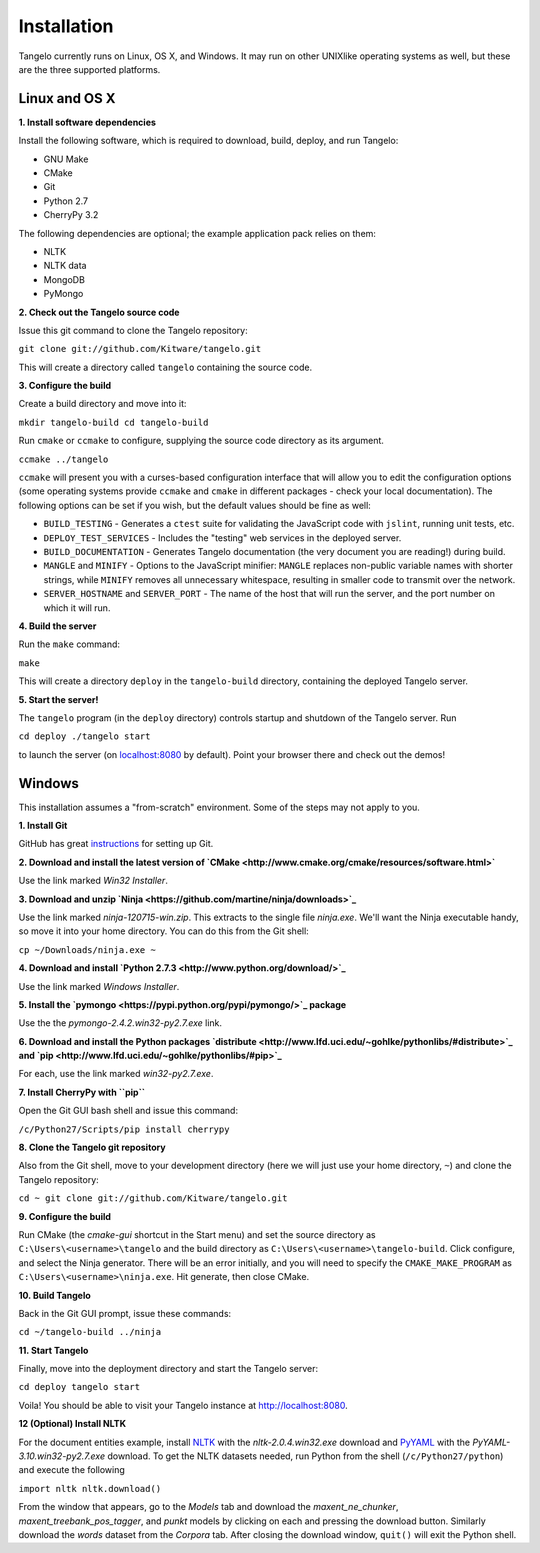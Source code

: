 ====================
    Installation
====================

Tangelo currently runs on Linux, OS X, and Windows.  It may run on other
UNIXlike operating systems as well, but these are the three supported platforms.

Linux and OS X
==============

**1. Install software dependencies**

Install the following software, which is required to download, build, deploy,
and run Tangelo:

.. todo::
    **Hyperlink the software packages to their homepages.**

* GNU Make
* CMake
* Git
* Python 2.7
* CherryPy 3.2

The following dependencies are optional; the example application pack relies on them:

* NLTK
* NLTK data
* MongoDB
* PyMongo

**2. Check out the Tangelo source code**

Issue this git command to clone the Tangelo repository:

``git clone git://github.com/Kitware/tangelo.git``

This will create a directory called ``tangelo`` containing the source code.

**3. Configure the build**

Create a build directory and move into it:

``mkdir tangelo-build
cd tangelo-build``

Run ``cmake`` or ``ccmake`` to configure, supplying the source code directory as
its argument.  

``ccmake ../tangelo``

``ccmake`` will present you with a curses-based configuration interface that
will allow you to edit the configuration options (some operating systems
provide ``ccmake`` and ``cmake`` in different packages - check your local
documentation).  The following options can be set if you wish, but the default
values should be fine as well:

* ``BUILD_TESTING`` - Generates a ``ctest`` suite for validating the JavaScript
  code with ``jslint``, running unit tests, etc.
* ``DEPLOY_TEST_SERVICES`` - Includes the "testing" web services in the deployed
  server.
* ``BUILD_DOCUMENTATION`` - Generates Tangelo documentation (the very document
  you are reading!) during build.
* ``MANGLE`` and ``MINIFY`` - Options to the JavaScript minifier: ``MANGLE``
  replaces non-public variable names with shorter strings, while ``MINIFY``
  removes all unnecessary whitespace, resulting in smaller code to transmit over
  the network.
* ``SERVER_HOSTNAME`` and ``SERVER_PORT`` - The name of the host that will run
  the server, and the port number on which it will run.

**4. Build the server**

Run the ``make`` command:

``make``

This will create a directory ``deploy`` in the ``tangelo-build`` directory,
containing the deployed Tangelo server.

**5. Start the server!**

The ``tangelo`` program (in the ``deploy`` directory) controls startup and
shutdown of the Tangelo server.  Run

``cd deploy
./tangelo start``

to launch the server (on `localhost:8080 <http://localhost:8080>`_ by default).  Point your browser there
and check out the demos!

Windows
=======

This installation assumes a "from-scratch" environment. Some of the steps may
not apply to you.

**1. Install Git**

GitHub has great `instructions <https://help.github.com/articles/set-up-git>`_
for setting up Git.

**2. Download and install the latest version of `CMake <http://www.cmake.org/cmake/resources/software.html>`**

Use the link marked *Win32 Installer*.

**3. Download and unzip `Ninja <https://github.com/martine/ninja/downloads>`_**

Use the link marked *ninja-120715-win.zip*. This extracts to the single file *ninja.exe*. We'll want the Ninja executable handy, so move it into your home directory. You can do this from the Git shell:

``cp ~/Downloads/ninja.exe ~``

**4. Download and install `Python 2.7.3 <http://www.python.org/download/>`_**

Use the link marked *Windows Installer*.

**5. Install the `pymongo <https://pypi.python.org/pypi/pymongo/>`_ package**

Use the the *pymongo-2.4.2.win32-py2.7.exe* link.

**6. Download and install the Python packages `distribute <http://www.lfd.uci.edu/~gohlke/pythonlibs/#distribute>`_ and `pip <http://www.lfd.uci.edu/~gohlke/pythonlibs/#pip>`_**

For each, use the link marked *win32-py2.7.exe*.

**7. Install CherryPy with ``pip``**

Open the Git GUI bash shell and issue this command:

``/c/Python27/Scripts/pip install cherrypy``

**8. Clone the Tangelo git repository**

Also from the Git shell, move to your development directory (here we will just use your home directory, ``~``) and clone the Tangelo repository:

``cd ~
git clone git://github.com/Kitware/tangelo.git``

**9. Configure the build**

Run CMake (the *cmake-gui* shortcut in the Start menu) and set the source
directory as ``C:\Users\<username>\tangelo`` and the build directory as
``C:\Users\<username>\tangelo-build``. Click configure, and select the Ninja
generator. There will be an error initially, and you will need to specify the
``CMAKE_MAKE_PROGRAM`` as ``C:\Users\<username>\ninja.exe``. Hit generate, then
close CMake.

.. todo
    Verify that the above works as written, since ``cherryd`` is no longer
    needed, and the old instructions reference it as a final configure/generate
    step.

**10. Build Tangelo**

Back in the Git GUI prompt, issue these commands:

``cd ~/tangelo-build
../ninja``

**11. Start Tangelo**

Finally, move into the deployment directory and start the Tangelo server:

``cd deploy
tangelo start``

Voila!  You should be able to visit your Tangelo instance at
http://localhost:8080.

**12 (Optional) Install NLTK**

For the document entities example, install `NLTK
<https://pypi.python.org/pypi/nltk>`_ with the *nltk-2.0.4.win32.exe* download
and `PyYAML <http://pyyaml.org/wiki/PyYAML>`_ with the
*PyYAML-3.10.win32-py2.7.exe* download. To get the NLTK datasets needed, run
Python from the shell (``/c/Python27/python``) and execute the following

``import nltk
nltk.download()``

From the window that appears, go to the *Models* tab and download the
*maxent_ne_chunker*, *maxent_treebank_pos_tagger*, and *punkt* models by
clicking on each and pressing the download button. Similarly download the
*words* dataset from the *Corpora* tab.  After closing the download window,
``quit()`` will exit the Python shell.
